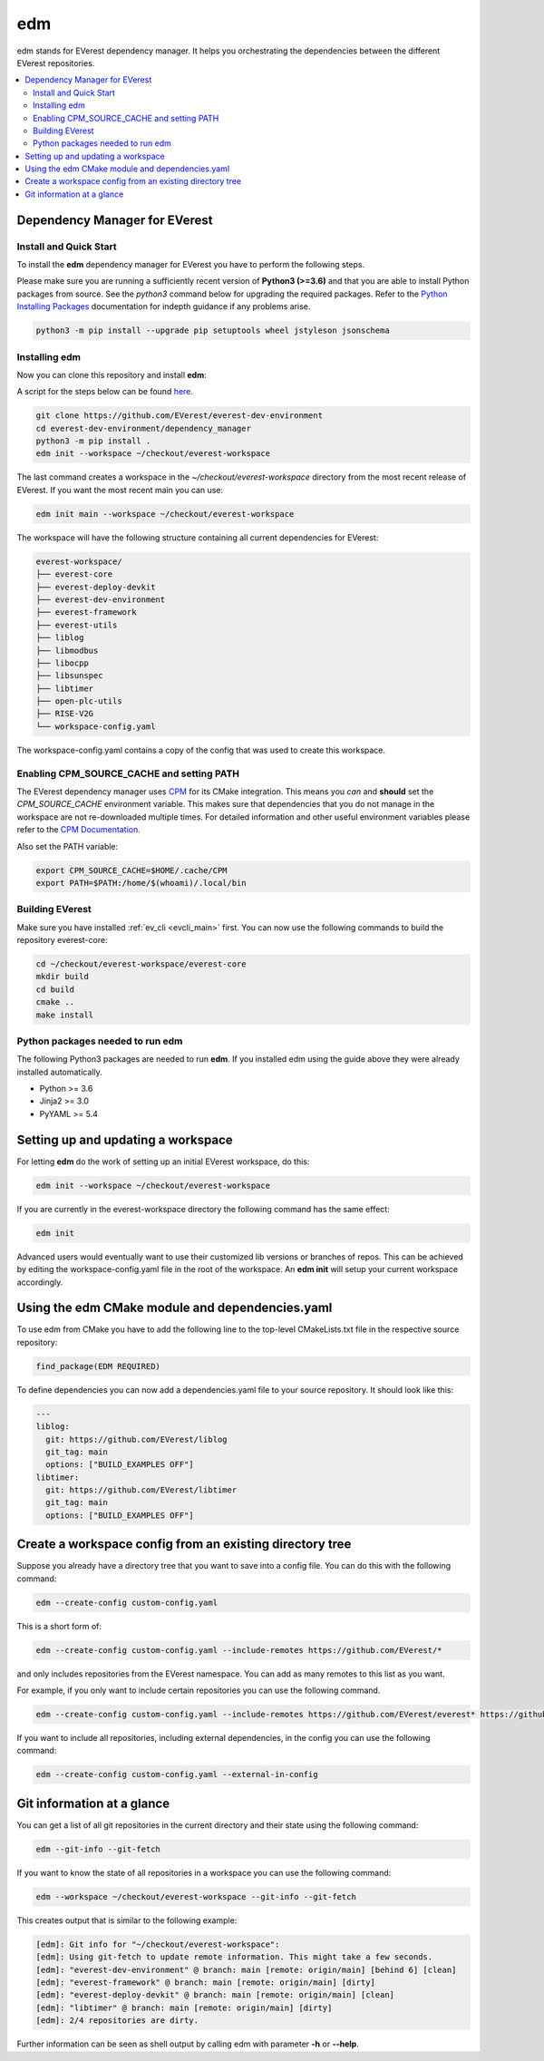 .. doc_tutorial_EDM

.. _edm_main:

***
edm
***

edm stands for EVerest dependency manager. It helps you orchestrating the
dependencies between the different EVerest repositories.

.. contents::
	:local:
	:backlinks: none

Dependency Manager for EVerest
##############################

Install and Quick Start
***********************

To install the **edm** dependency manager for EVerest you have to perform the
following steps.

Please make sure you are running a sufficiently recent version of **Python3 (>=3.6)** and that you are able to install Python packages from source.
See the *python3* command below for upgrading the required packages. Refer to
the
`Python Installing Packages <https://packaging.python.org/tutorials/installing-packages/#requirements-for-installing-packages>`_
documentation for indepth guidance if any problems arise.

.. code-block:: bash

  python3 -m pip install --upgrade pip setuptools wheel jstyleson jsonschema

Installing edm
**************

Now you can clone this repository and install **edm**:

A script for the steps below can be found `here <https://github.com/EVerest/everest-utils/tree/main/everest-cpp>`_.

.. code-block:: bash

  git clone https://github.com/EVerest/everest-dev-environment
  cd everest-dev-environment/dependency_manager
  python3 -m pip install .
  edm init --workspace ~/checkout/everest-workspace

The last command creates a workspace in the *~/checkout/everest-workspace*
directory from the most recent release of EVerest. If you want the most recent
main you can use:

.. code-block:: bash

  edm init main --workspace ~/checkout/everest-workspace

The workspace will have the following structure containing all current
dependencies for EVerest:

.. code-block:: bash

	everest-workspace/
	├── everest-core
	├── everest-deploy-devkit
	├── everest-dev-environment
	├── everest-framework
	├── everest-utils
	├── liblog
	├── libmodbus
	├── libocpp
	├── libsunspec
	├── libtimer
	├── open-plc-utils
	├── RISE-V2G
	└── workspace-config.yaml

The workspace-config.yaml contains a copy of the config that was used to create
this workspace.

Enabling CPM_SOURCE_CACHE and setting PATH
******************************************
The EVerest dependency manager uses
`CPM <https://github.com/cpm-cmake/CPM.cmake>`_
for its CMake integration. This means you *can* and **should** set the
*CPM_SOURCE_CACHE* environment variable. This makes sure that dependencies
that you do not manage in the workspace are not re-downloaded multiple times.
For detailed information and other useful environment variables please
refer to the `CPM Documentation <https://github.com/cpm-cmake/CPM.cmake/blob/master/README.md#CPM_SOURCE_CACHE>`_.

Also set the PATH variable:

.. code-block:: bash

	export CPM_SOURCE_CACHE=$HOME/.cache/CPM
	export PATH=$PATH:/home/$(whoami)/.local/bin

Building EVerest
****************
Make sure you have installed :ref:`ev_cli <evcli_main>` first.
You can now use the following commands to build the repository everest-core:

.. code-block:: bash

  cd ~/checkout/everest-workspace/everest-core
  mkdir build
  cd build
  cmake ..
  make install

Python packages needed to run edm
*********************************
The following Python3 packages are needed to run **edm**. If you installed edm
using the guide above they were already installed automatically.

+ Python >= 3.6
+ Jinja2 >= 3.0
+ PyYAML >= 5.4

.. _cmake_integration_setup:

Setting up and updating a workspace
###################################
For letting **edm** do the work of setting up an initial EVerest workspace,
do this:

.. code-block:: bash

  edm init --workspace ~/checkout/everest-workspace

If you are currently in the everest-workspace directory the following command
has the same effect:

.. code-block:: bash

  edm init

Advanced users would eventually want to use their customized lib versions or
branches of repos. This can be achieved by editing the workspace-config.yaml
file in the root of the workspace. An **edm init** will setup your current
workspace accordingly.

Using the edm CMake module and dependencies.yaml
################################################

To use edm from CMake you have to add the following line to the top-level
CMakeLists.txt file in the respective source repository:

.. code-block:: bash

  find_package(EDM REQUIRED)

To define dependencies you can now add a dependencies.yaml file to your source
repository. It should look like this:

.. code-block:: bash

	---
	liblog:
	  git: https://github.com/EVerest/liblog
	  git_tag: main
	  options: ["BUILD_EXAMPLES OFF"]
	libtimer:
	  git: https://github.com/EVerest/libtimer
	  git_tag: main
	  options: ["BUILD_EXAMPLES OFF"]

Create a workspace config from an existing directory tree
#########################################################
Suppose you already have a directory tree that you want to save into a config
file. You can do this with the following command:

.. code-block:: bash

  edm --create-config custom-config.yaml

This is a short form of:

.. code-block:: bash

  edm --create-config custom-config.yaml --include-remotes https://github.com/EVerest/*

and only includes repositories from the EVerest namespace. You can add as many
remotes to this list as you want.

For example, if you only want to include certain repositories you can use the
following command.

.. code-block:: bash

  edm --create-config custom-config.yaml --include-remotes https://github.com/EVerest/everest* https://github.com/EVerest/liblog.git

If you want to include all repositories, including external dependencies, in
the config you can use the following command:

.. code-block:: bash

  edm --create-config custom-config.yaml --external-in-config

.. _git_information_at_a_glance:

Git information at a glance
###########################
You can get a list of all git repositories in the current directory and their
state using the following command:

.. code-block:: bash

  edm --git-info --git-fetch

If you want to know the state of all repositories in a workspace you can use
the following command:

.. code-block:: bash

  edm --workspace ~/checkout/everest-workspace --git-info --git-fetch

This creates output that is similar to the following example:

.. code-block:: bash

  [edm]: Git info for "~/checkout/everest-workspace":
  [edm]: Using git-fetch to update remote information. This might take a few seconds.
  [edm]: "everest-dev-environment" @ branch: main [remote: origin/main] [behind 6] [clean]
  [edm]: "everest-framework" @ branch: main [remote: origin/main] [dirty]
  [edm]: "everest-deploy-devkit" @ branch: main [remote: origin/main] [clean]
  [edm]: "libtimer" @ branch: main [remote: origin/main] [dirty]
  [edm]: 2/4 repositories are dirty.

Further information can be seen as shell output by calling edm with parameter
**-h** or **--help**. 
